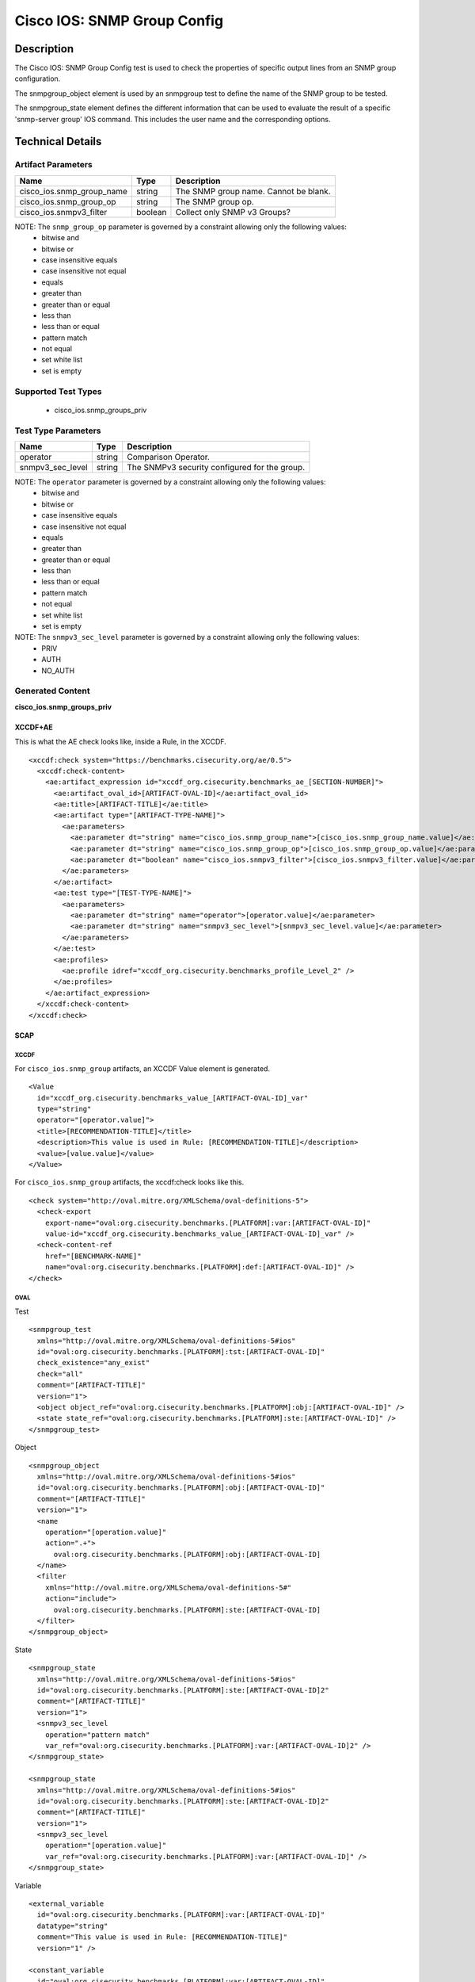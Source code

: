 Cisco IOS: SNMP Group Config
============================

Description
-----------

The Cisco IOS: SNMP Group Config test is used to check the properties of specific output lines from an SNMP group configuration.

The snmpgroup_object element is used by an snmpgroup test to define the name of the SNMP group to be tested.

The snmpgroup_state element defines the different information that can be used to evaluate the result of a specific 'snmp-server group' IOS command. This includes the user name and the corresponding options. 

Technical Details
-----------------

Artifact Parameters
~~~~~~~~~~~~~~~~~~~

========================= ======= =========================================
Name                      Type    Description
========================= ======= =========================================
cisco_ios.snmp_group_name string  The SNMP group name. Cannot be blank.
cisco_ios.snmp_group_op   string  The SNMP group op.
cisco_ios.snmpv3_filter   boolean Collect only SNMP v3 Groups?
========================= ======= =========================================

NOTE: The ``snmp_group_op`` parameter is governed by a constraint allowing only the following values:
  - bitwise and
  - bitwise or
  - case insensitive equals
  - case insensitive not equal
  - equals
  - greater than
  - greater than or equal
  - less than
  - less than or equal
  - pattern match
  - not equal
  - set white list
  - set is empty  

Supported Test Types
~~~~~~~~~~~~~~~~~~~~

  - cisco_ios.snmp_groups_priv

Test Type Parameters
~~~~~~~~~~~~~~~~~~~~

================ ====== =============================================
Name             Type   Description
================ ====== =============================================
operator         string Comparison Operator.
snmpv3_sec_level string The SNMPv3 security configured for the group.
================ ====== =============================================

NOTE: The ``operator`` parameter is governed by a constraint allowing only the following values:
  - bitwise and
  - bitwise or
  - case insensitive equals
  - case insensitive not equal
  - equals
  - greater than
  - greater than or equal
  - less than
  - less than or equal
  - pattern match
  - not equal
  - set white list
  - set is empty  

NOTE: The ``snmpv3_sec_level`` parameter is governed by a constraint allowing only the following values:
  - PRIV
  - AUTH
  - NO_AUTH

Generated Content
~~~~~~~~~~~~~~~~~

**cisco_ios.snmp_groups_priv**

XCCDF+AE
^^^^^^^^

This is what the AE check looks like, inside a Rule, in the XCCDF.

::

  <xccdf:check system="https://benchmarks.cisecurity.org/ae/0.5">
    <xccdf:check-content>
      <ae:artifact_expression id="xccdf_org.cisecurity.benchmarks_ae_[SECTION-NUMBER]">
        <ae:artifact_oval_id>[ARTIFACT-OVAL-ID]</ae:artifact_oval_id>
        <ae:title>[ARTIFACT-TITLE]</ae:title>
        <ae:artifact type="[ARTIFACT-TYPE-NAME]">
          <ae:parameters>
            <ae:parameter dt="string" name="cisco_ios.snmp_group_name">[cisco_ios.snmp_group_name.value]</ae:parameter>
            <ae:parameter dt="string" name="cisco_ios.snmp_group_op">[cisco_ios.snmp_group_op.value]</ae:parameter>
            <ae:parameter dt="boolean" name="cisco_ios.snmpv3_filter">[cisco_ios.snmpv3_filter.value]</ae:parameter>
          </ae:parameters>
        </ae:artifact>
        <ae:test type="[TEST-TYPE-NAME]">
          <ae:parameters>
            <ae:parameter dt="string" name="operator">[operator.value]</ae:parameter>
            <ae:parameter dt="string" name="snmpv3_sec_level">[snmpv3_sec_level.value]</ae:parameter>
          </ae:parameters>
        </ae:test>
        <ae:profiles>
          <ae:profile idref="xccdf_org.cisecurity.benchmarks_profile_Level_2" />
        </ae:profiles>        
      </ae:artifact_expression>
    </xccdf:check-content>
  </xccdf:check>

SCAP
^^^^

XCCDF
'''''

For ``cisco_ios.snmp_group`` artifacts, an XCCDF Value element is generated.

::

  <Value 
    id="xccdf_org.cisecurity.benchmarks_value_[ARTIFACT-OVAL-ID]_var"
    type="string"
    operator="[operator.value]">
    <title>[RECOMMENDATION-TITLE]</title>
    <description>This value is used in Rule: [RECOMMENDATION-TITLE]</description>
    <value>[value.value]</value>
  </Value>

For ``cisco_ios.snmp_group`` artifacts, the xccdf:check looks like this.

::

  <check system="http://oval.mitre.org/XMLSchema/oval-definitions-5">
    <check-export 
      export-name="oval:org.cisecurity.benchmarks.[PLATFORM]:var:[ARTIFACT-OVAL-ID]"
      value-id="xccdf_org.cisecurity.benchmarks_value_[ARTIFACT-OVAL-ID]_var" />
    <check-content-ref 
      href="[BENCHMARK-NAME]"
      name="oval:org.cisecurity.benchmarks.[PLATFORM]:def:[ARTIFACT-OVAL-ID]" />
  </check>

OVAL
''''

Test

::

  <snmpgroup_test 
    xmlns="http://oval.mitre.org/XMLSchema/oval-definitions-5#ios"
    id="oval:org.cisecurity.benchmarks.[PLATFORM]:tst:[ARTIFACT-OVAL-ID]"
    check_existence="any_exist"
    check="all"
    comment="[ARTIFACT-TITLE]"
    version="1">
    <object object_ref="oval:org.cisecurity.benchmarks.[PLATFORM]:obj:[ARTIFACT-OVAL-ID]" />
    <state state_ref="oval:org.cisecurity.benchmarks.[PLATFORM]:ste:[ARTIFACT-OVAL-ID]" />
  </snmpgroup_test>

Object

::

  <snmpgroup_object 
    xmlns="http://oval.mitre.org/XMLSchema/oval-definitions-5#ios"
    id="oval:org.cisecurity.benchmarks.[PLATFORM]:obj:[ARTIFACT-OVAL-ID]"
    comment="[ARTIFACT-TITLE]"
    version="1">
    <name 
      operation="[operation.value]"
      action=".+">
        oval:org.cisecurity.benchmarks.[PLATFORM]:obj:[ARTIFACT-OVAL-ID]
    </name>
    <filter 
      xmlns="http://oval.mitre.org/XMLSchema/oval-definitions-5#"
      action="include">
        oval:org.cisecurity.benchmarks.[PLATFORM]:ste:[ARTIFACT-OVAL-ID]
    </filter>    
  </snmpgroup_object>

State

::

  <snmpgroup_state 
    xmlns="http://oval.mitre.org/XMLSchema/oval-definitions-5#ios"
    id="oval:org.cisecurity.benchmarks.[PLATFORM]:ste:[ARTIFACT-OVAL-ID]2"
    comment="[ARTIFACT-TITLE]"
    version="1">
    <snmpv3_sec_level 
      operation="pattern match"
      var_ref="oval:org.cisecurity.benchmarks.[PLATFORM]:var:[ARTIFACT-OVAL-ID]2" />
  </snmpgroup_state>

  <snmpgroup_state 
    xmlns="http://oval.mitre.org/XMLSchema/oval-definitions-5#ios"
    id="oval:org.cisecurity.benchmarks.[PLATFORM]:ste:[ARTIFACT-OVAL-ID]2"
    comment="[ARTIFACT-TITLE]"
    version="1">
    <snmpv3_sec_level 
      operation="[operation.value]"
      var_ref="oval:org.cisecurity.benchmarks.[PLATFORM]:var:[ARTIFACT-OVAL-ID]" />
  </snmpgroup_state>

Variable

::

  <external_variable
    id="oval:org.cisecurity.benchmarks.[PLATFORM]:var:[ARTIFACT-OVAL-ID]"
    datatype="string"
    comment="This value is used in Rule: [RECOMMENDATION-TITLE]"
    version="1" />

  <constant_variable
    id="oval:org.cisecurity.benchmarks.[PLATFORM]:var:[ARTIFACT-OVAL-ID]"
    datatype="string"
    comment="This value is used in Rule: [RECOMMENDATION-TITLE]"
    version="1">
    <value>.+</value>

YAML
^^^^

::

  artifact-expression:
    artifact-unique-id: "[ARTIFACT-OVAL-ID]"
    artifact-title: "[ARTIFACT-TITLE]"
    artifact:
      type: "[ARTIFACT-TYPE-NAME]"
      parameters:
        - parameter: 
            name: "cisco_ios.snmp_group_name"
            dt: "string"
            value: "[cisco_ios.snmp_group_name.value]"
        - parameter: 
            name: "cisco_ios.snmp_group_op"
            dt: "string"
            value: "[cisco_ios.snmp_group_op.value]"
        - parameter: 
            name: "cisco_ios.snmpv3_filter"
            dt: "boolean"
            value: "[cisco_ios.snmpv3_filter.value]"
    test:
      type: "[TEST-TYPE-NAME]"
      parameters:   
        - parameter: 
            name: "operator"
            dt: "string"
            value: "[operator.value]"
        - parameter: 
            name: "snmpv3_sec_level"
            dt: "string"
            value: "[snmpv3_sec_level.value]"

JSON
^^^^

::

   {
    "artifact-expression": {
      "artifact-unique-id": "[ARTIFACT-OVAL-ID]",
      "artifact-title": "[RECOMMENDATION-TITLE]",
      "artifact": {
        "type": "[ARTIFACT-TYPE-NAME]",
        "parameters": [
          {
            "parameter": {
              "name": "cisco_ios.snmp_group_name",
              "type": "string",
              "value": "[cisco_ios.snmp_group_name.value]"
            }
          },
          {
            "parameter": {
              "name": "cisco_ios.snmp_group_op",
              "type": "string",
              "value": "[cisco_ios.snmp_group_op.value]"
            }
          },
          {
            "parameter": {
              "name": "cisco_ios.snmpv3_filter",
              "type": "boolean",
              "value": "[cisco_ios.snmpv3_filter.value]"
            }
          }
        ]
      },
      "test": {
        "type": "[TEST-TYPE-NAME]",
        "parameters": [
          {
            "parameter": {
              "name": "operator",
              "type": "string",
              "value": "[operator.value]"
            }
          },
          {
            "parameter": {
              "name": "snmpv3_sec_level",
              "type": "string",
              "value": "[snmpv3_sec_level.value]"
            }
          }
        ]
      }
    }
  }
